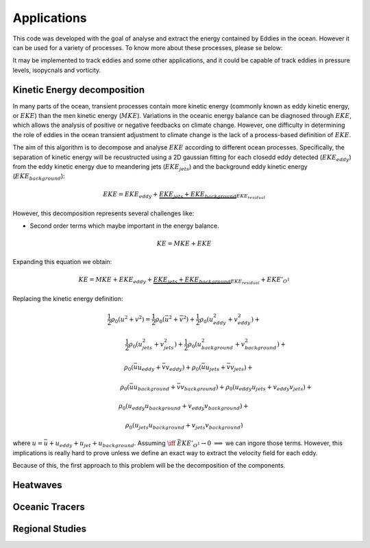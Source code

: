 ============
Applications
============

This code was developed with the goal of analyse and extract the energy
contained by Eddies in the ocean. However it can be used for a variety
of processes. To know more about these processes, please se below:

It may be implemented to track eddies and some other applications, and it could
be capable of track eddies in pressure levels, isopycnals and vorticity.

Kinetic Energy decomposition
----------------------------

In many parts of the ocean, transient processes contain more kinetic energy (commonly known as eddy kinetic energy, or :math:`EKE`) than the men kinetic energy (:math:`MKE`). Variations in the oceanic energy balance can be diagnosed through :math:`EKE`, which allows the analysis  of positive or negative feedbacks on climate change. However, one difficulty in determining the role of eddies in the ocean transient adjustment to climate change is the lack of a process-based definition of :math:`EKE`.

The aim of this algorithm is to decompose and analyse :math:`EKE` according to different ocean processes. Specifically, the separation of kinetic energy will be recustructed using a 2D gaussian fitting for each closedd eddy detected (:math:`EKE_{eddy}`) from the eddy kinetic energy due to meandering jets (:math:`EKE_{jets}`) and the background eddy kinetic energy (:math:`EKE_{background}`):

.. math::
   EKE = EKE_{eddy} + \underbrace{EKE_{jets} + EKE_{background}}_{EKE_{residual}}
..

However, this decomposition represents several challenges like:

- Second order terms which maybe important in the energy balance.

.. math::
   KE = MKE + EKE
..

Expanding this equation we obtain:

.. math::
   KE = MKE + EKE_{eddy} + \underbrace{EKE_{jets} + EKE_{background}}_{EKE_{residual}} + EKE'_{O^1}
..

Replacing the kinetic energy definition:

.. math::
   \hspace{-3cm}\frac{1}{2}\rho_0 (u^2+v^2) = \frac{1}{2}\rho_0 (\bar{u}^2 + \bar{v}^2) + \frac{1}{2}\rho_0 (u_{eddy}^2 + v_{eddy}^2) +
..

.. math::
   \hspace{2.7cm}\frac{1}{2}\rho_0 (u_{jets}^2 + v_{jets}^2) + \frac{1}{2}\rho_0 (u_{background}^2 + v_{background}^2) +
..

.. math::
   \hspace{0.6cm}\rho_0 (\bar{u}u_{eddy} + \bar{v}v_{eddy}) + \rho_0 (\bar{u}u_{jets} + \bar{v}v_{jets}) +
..

.. math::
   \hspace{4cm}\rho_0 (\bar{u}u_{background} + \bar{v}v_{background}) + \rho_0 (u_{eddy}u_{jets} + v_{eddy}v_{jets}) +
..

.. math::
   \hspace{0cm} \rho_0 (u_{eddy}u_{background} + v_{eddy}v_{background}) +
..

.. math::
   \hspace{-0.6cm} \rho_0 (u_{jets}u_{background} + v_{jets}v_{background})
..

where :math:`u = \bar{u} + u_{eddy} + u_{jet} + u_{background}`. Assuming :math:`\iff` :math:`\bar{EKE'_{O^1}} \rightarrow 0` :math:`\implies` we can ingore those terms. However, this implications is really hard to prove unless we define an exact way to extract the velocity field for each eddy.

Because of this, the first approach to this problem will be the decomposition of the components.


Heatwaves
---------



Oceanic Tracers
---------------


Regional Studies
----------------

